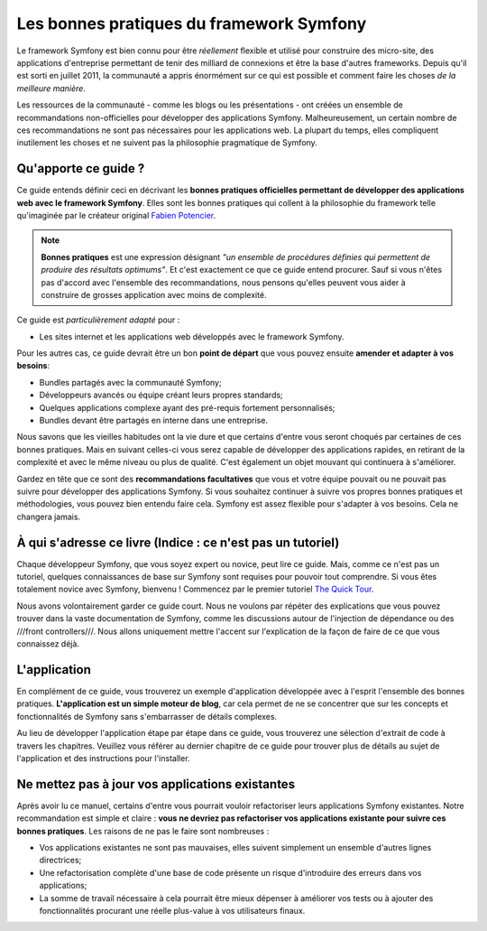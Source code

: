 .. index::
   single: Les bonnes pratiques du framework Symfony

Les bonnes pratiques du framework Symfony
=========================================

Le framework Symfony est bien connu pour être *réellement* flexible et utilisé
pour construire des micro-site, des applications d'entreprise permettant de tenir
des milliard de connexions et être la base d'autres frameworks. Depuis qu'il est
sorti en juillet 2011, la communauté a appris énormément sur ce qui est possible
et comment faire les choses *de la meilleure manière*.

Les ressources de la communauté - comme les blogs ou les présentations - ont créées
un ensemble de recommandations non-officielles pour développer des applications 
Symfony. Malheureusement, un certain nombre de ces recommandations ne sont pas 
nécessaires pour les applications web. La plupart du temps, elles compliquent
inutilement les choses et ne suivent pas la philosophie pragmatique de Symfony.

Qu'apporte ce guide ?
---------------------

Ce guide entends définir ceci en décrivant les **bonnes pratiques officielles
permettant de développer des applications web avec le framework Symfony**. Elles
sont les bonnes pratiques qui collent à la philosophie du framework telle 
qu'imaginée par le créateur original `Fabien Potencier`_.

.. note::

    **Bonnes pratiques** est une expression désignant *"un ensemble de procédures 
    définies qui permettent de produire des résultats optimums"*. Et c'est exactement
    ce que ce guide entend procurer. Sauf si vous n'êtes pas d'accord avec 
    l'ensemble des recommandations, nous pensons qu'elles peuvent vous aider 
    à construire de grosses application avec moins de complexité.

Ce guide est *particulièrement adapté* pour :

* Les sites internet et les applications web développés avec le framework Symfony.

Pour les autres cas, ce guide devrait être un bon **point de départ** que vous 
pouvez ensuite **amender et adapter à vos besoins**:

* Bundles partagés avec la communauté Symfony;
* Développeurs avancés ou équipe créant leurs propres standards;
* Quelques applications complexe ayant des pré-requis fortement personnalisés;
* Bundles devant être partagés en interne dans une entreprise.

Nous savons que les vieilles habitudes ont la vie dure et que certains d'entre
vous seront choqués par certaines de ces bonnes pratiques. Mais en suivant 
celles-ci vous serez capable de développer des applications rapides, en 
retirant de la complexité et avec le même niveau ou plus de qualité. C'est
également un objet mouvant qui continuera à s'améliorer.

Gardez en tête que ce sont des **recommandations facultatives** que vous
et votre équipe pouvait ou ne pouvait pas suivre pour développer des 
applications Symfony. Si vous souhaitez continuer à suivre vos propres
bonnes pratiques et méthodologies, vous pouvez bien entendu faire cela.
Symfony est assez flexible pour s'adapter à vos besoins. Cela ne changera
jamais.

À qui s'adresse ce livre (Indice : ce n'est pas un tutoriel)
------------------------------------------------------------

Chaque développeur Symfony, que vous soyez expert ou novice, peut lire ce
guide. Mais, comme ce n'est pas un tutoriel, quelques connaissances de base
sur Symfony sont requises pour pouvoir tout comprendre. Si vous êtes totalement
novice avec Symfony, bienvenu ! Commencez par le premier tutoriel `The Quick Tour`_.

Nous avons volontairement garder ce guide court. Nous ne voulons par répéter des
explications que vous pouvez trouver dans la vaste documentation de Symfony, 
comme les discussions autour de l'injection de dépendance ou des ///front controllers///.
Nous allons uniquement mettre l'accent sur l'explication de la façon de faire de
ce que vous connaissez déjà.

L'application
-------------

En complément de ce guide, vous trouverez un exemple d'application développée 
avec à l'esprit l'ensemble des bonnes pratiques. **L'application est un simple
moteur de blog**, car cela permet de ne se concentrer que sur les concepts et 
fonctionnalités de Symfony sans s'embarrasser de détails complexes.

Au lieu de développer l'application étape par étape dans ce guide, vous trouverez
une sélection d'extrait de code à travers les chapitres. Veuillez vous référer
au dernier chapitre de ce guide pour trouver plus de détails au sujet de 
l'application et des instructions pour l'installer.

Ne mettez pas à jour vos applications existantes
------------------------------------------------

Après avoir lu ce manuel, certains d'entre vous pourrait vouloir refactoriser
leurs applications Symfony existantes. Notre recommandation est simple et 
claire : **vous ne devriez pas refactoriser vos applications existante pour 
suivre ces bonnes pratiques**. Les raisons de ne pas le faire sont nombreuses :

* Vos applications existantes ne sont pas mauvaises, elles suivent simplement 
  un ensemble d'autres lignes directrices;
* Une refactorisation complète d'une base de code présente un risque d'introduire
  des erreurs dans vos applications;
* La somme de travail nécessaire à cela pourrait être mieux dépenser à 
  améliorer vos tests ou à ajouter des fonctionnalités procurant une réelle
  plus-value à vos utilisateurs finaux.

.. _`Fabien Potencier`: https://connect.sensiolabs.com/profile/fabpot
.. _`The Quick Tour`: http://symfony.com/doc/current/quick_tour/the_big_picture.html
.. _`The Official Symfony Book`: http://symfony.com/doc/current/book/index.html
.. _`The Symfony Cookbook`: http://symfony.com/doc/current/cookbook/index.html
.. _`github.com/.../...`: http://github.com/.../...
